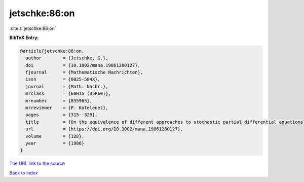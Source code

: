 jetschke:86:on
==============

:cite:t:`jetschke:86:on`

**BibTeX Entry:**

.. code-block:: bibtex

   @article{jetschke:86:on,
     author        = {Jetschke, G.},
     doi           = {10.1002/mana.19861280127},
     fjournal      = {Mathematische Nachrichten},
     issn          = {0025-584X},
     journal       = {Math. Nachr.},
     mrclass       = {60H15 (35R60)},
     mrnumber      = {855965},
     mrreviewer    = {P. Kotelenez},
     pages         = {315--329},
     title         = {On the equivalence of different approaches to stochastic partial differential equations},
     url           = {https://doi.org/10.1002/mana.19861280127},
     volume        = {128},
     year          = {1986}
   }

`The URL link to the source <https://doi.org/10.1002/mana.19861280127>`__


`Back to index <../By-Cite-Keys.html>`__
